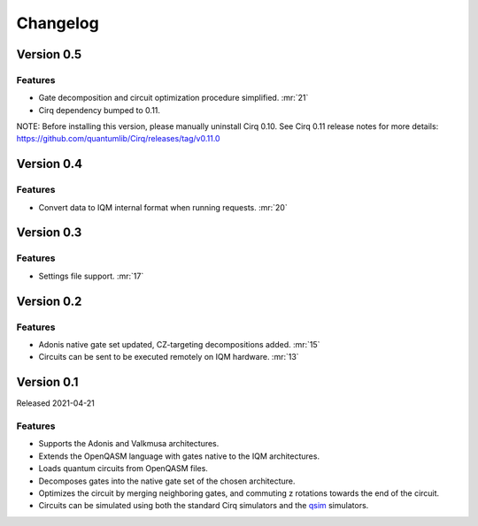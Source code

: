 =========
Changelog
=========

Version 0.5
===========

Features
--------

* Gate decomposition and circuit optimization procedure simplified. :mr:`21`
* Cirq dependency bumped to 0.11.

NOTE: Before installing this version, please manually uninstall Cirq 0.10. See Cirq 0.11
release notes for more details: https://github.com/quantumlib/Cirq/releases/tag/v0.11.0

Version 0.4
===========

Features
--------

* Convert data to IQM internal format when running requests. :mr:`20`

Version 0.3
===========

Features
--------

* Settings file support. :mr:`17`


Version 0.2
===========

Features
--------

* Adonis native gate set updated, CZ-targeting decompositions added. :mr:`15`
* Circuits can be sent to be executed remotely on IQM hardware. :mr:`13`


Version 0.1
===========

Released 2021-04-21

Features
--------

* Supports the Adonis and Valkmusa architectures.
* Extends the OpenQASM language with gates native to the IQM architectures.
* Loads quantum circuits from OpenQASM files.
* Decomposes gates into the native gate set of the chosen architecture.
* Optimizes the circuit by merging neighboring gates, and commuting z rotations towards the end of the circuit.
* Circuits can be simulated using both the standard Cirq simulators and the
  `qsim <https://quantumai.google/qsim>`_ simulators.
